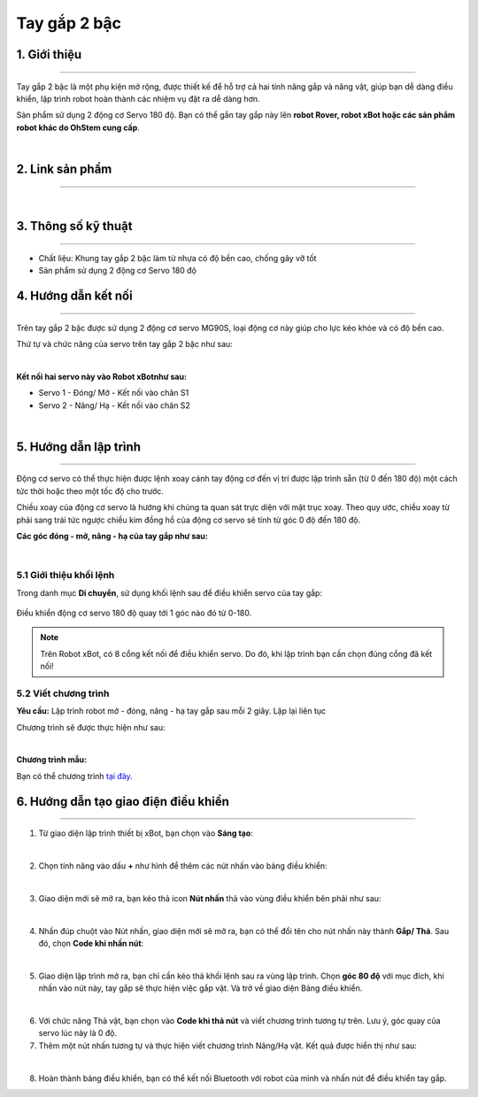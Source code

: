 **Tay gắp 2 bậc**
==============

1. Giới thiệu
----------
----------

Tay gắp 2 bậc là một phụ kiện mở rộng, được thiết kế để hỗ trợ cả hai tính năng gắp và nâng vật, giúp bạn dễ dàng điều khiển, lập trình robot hoàn thành các nhiệm vụ đặt ra dễ dàng hơn.

Sản phẩm sử dụng 2 động cơ Servo 180 độ. Bạn có thể gắn tay gắp này lên **robot Rover, robot xBot hoặc các sản phẩm robot khác do OhStem cung cấp**.

.. image:: images/2_bac_1.png
    :scale: 100%
    :align: center
|

2. Link sản phẩm 
-------
------------

..  image:: images/gio.png
    :alt: some image
    :target: https://shop.ohstem.vn/san-pham/tay-gap-2-bac/ 
    :class: with-shadow
    :scale: 100%
    :align: center
|

3. Thông số kỹ thuật 
--------
--------

- Chất liệu: Khung tay gắp 2 bậc làm từ nhựa có độ bền cao, chống gãy vỡ tốt
- Sản phẩm sử dụng 2 động cơ Servo 180 độ

4. Hướng dẫn kết nối
-----
---------

Trên tay gắp 2 bậc được sử dụng 2 động cơ servo MG90S, loại động cơ này giúp cho lực kéo khỏe và có độ bền cao. 

Thứ tự và chức năng của servo trên tay gắp 2 bậc như sau:  

.. image:: images/2_bac_2.png
    :scale: 100%
    :align: center
|

**Kết nối hai servo này vào Robot xBotnhư sau:** 

- Servo 1 - Đóng/ Mở - Kết nối vào chân S1
- Servo 2 - Nâng/ Hạ - Kết nối vào chân S2

.. image:: images/2_bac_3.png
    :scale: 100%
    :align: center
|

5. Hướng dẫn lập trình
-------
------

Động cơ servo có thể thực hiện được lệnh xoay cánh tay động cơ đến vị trí được lập trình sẵn (từ 0 đến 180 độ) một cách tức thời hoặc theo một tốc độ cho trước.

.. image:: images/servo.png
    :scale: 100%
    :align: center

Chiều xoay của động cơ servo là hướng khi chúng ta quan sát trực diện với mặt trục xoay. Theo quy ước, chiều xoay từ phải sang trái tức ngược chiều kim đồng hồ của động cơ servo sẽ tính từ góc 0 độ đến 180 độ.

**Các góc đóng - mở, nâng - hạ của tay gắp như sau:**

.. image:: images/2_bac_4.png
    :scale: 100%
    :align: center
|

**5.1 Giới thiệu khối lệnh**
+++++++

Trong danh mục **Di chuyển**, sử dụng khối lệnh sau để điều khiển servo của tay gắp:

..  figure:: images/2_bac_5.png
    :scale: 100%
    :align: center

    Điều khiển động cơ servo 180 độ quay tới 1 góc nào đó từ 0-180. 

.. note::

    Trên Robot xBot, có 8 cổng kết nối để điều khiển servo. Do đó, khi lập trình bạn cần chọn đúng cổng đã kết nối!

**5.2 Viết chương trình**
+++++++++++

**Yêu cầu:** Lập trình robot mở - đóng, nâng - hạ  tay gắp sau mỗi 2 giây. Lặp lại liên tục 

Chương trình sẽ được thực hiện như sau: 

.. image:: images/2_bac_6.png
    :scale: 100%
    :align: center
|

**Chương trình mẫu:**

Bạn có thể chương trình `tại đây <https://app.ohstem.vn/#!/share/xbot/2QuPofnETkFWh0cXy11xxtvMpGm>`_.


6. Hướng dẫn tạo giao điện điều khiển
-----
-------

1. Từ giao diện lập trình thiết bị xBot, bạn chọn vào **Sáng tạo**: 

.. image:: images/2_bac_7.png
    :scale: 100%
    :align: center
|

2. Chọn tính năng vào dấu **+** như hình để thêm các nút nhấn vào bảng điều khiển: 

.. image:: images/2_bac_8.png
    :scale: 100%
    :align: center
|

3. Giao diện mới sẽ mở ra, bạn kéo thả icon **Nút nhấn** thả vào vùng điều khiển bên phải như sau: 

.. image:: images/2_bac_9.png
    :scale: 100%
    :align: center
|

4. Nhấn đúp chuột vào Nút nhấn, giao diện mới sẽ mở ra, bạn có thể đổi tên cho nút nhấn này thành **Gắp/ Thả**. Sau đó, chọn **Code khi nhấn nút**: 

.. image:: images/2_bac_10.png
    :scale: 100%
    :align: center
|

5. Giao diện lập trình mở ra, bạn chỉ cần kéo thả khối lệnh sau ra vùng lập trình. Chọn **góc 80 độ** với mục đích, khi nhấn vào nút này, tay gắp sẽ thực hiện việc gắp vật.  Và trở về giao diện Bảng điều khiển. 

.. image:: images/2_bac_11.png
    :scale: 100%
    :align: center
|

6. Với chức năng Thả vật, bạn chọn vào **Code khi thả nút** và viết chương trình tương tự trên. Lưu ý, góc quay của servo lúc này là 0 độ. 

7. Thêm một nút nhấn tương tự và thực hiện viết chương trình Nâng/Hạ vật. Kết quả được hiển thị như sau: 

.. image:: images/2_bac_12.png
    :scale: 100%
    :align: center
|

8. Hoàn thành bảng điều khiển, bạn có thể kết nối Bluetooth với robot của mình và nhấn nút để điều khiển tay gắp. 